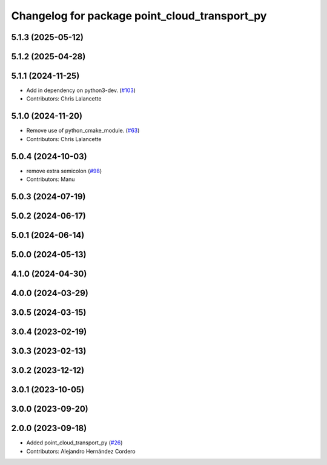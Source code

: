 ^^^^^^^^^^^^^^^^^^^^^^^^^^^^^^^^^^^^^^^^^^^^^^
Changelog for package point_cloud_transport_py
^^^^^^^^^^^^^^^^^^^^^^^^^^^^^^^^^^^^^^^^^^^^^^

5.1.3 (2025-05-12)
------------------

5.1.2 (2025-04-28)
------------------

5.1.1 (2024-11-25)
------------------
* Add in dependency on python3-dev. (`#103 <https://github.com/ros-perception/point_cloud_transport/issues/103>`_)
* Contributors: Chris Lalancette

5.1.0 (2024-11-20)
------------------
* Remove use of python_cmake_module. (`#63 <https://github.com/ros-perception/point_cloud_transport/issues/63>`_)
* Contributors: Chris Lalancette

5.0.4 (2024-10-03)
------------------
* remove extra semicolon (`#98 <https://github.com/ros-perception/point_cloud_transport/issues/98>`_)
* Contributors: Manu

5.0.3 (2024-07-19)
------------------

5.0.2 (2024-06-17)
------------------

5.0.1 (2024-06-14)
------------------

5.0.0 (2024-05-13)
------------------

4.1.0 (2024-04-30)
------------------

4.0.0 (2024-03-29)
------------------

3.0.5 (2024-03-15)
-------------------

3.0.4 (2023-02-19)
-------------------

3.0.3 (2023-02-13)
-------------------

3.0.2 (2023-12-12)
-------------------

3.0.1 (2023-10-05)
-------------------

3.0.0 (2023-09-20)
-------------------

2.0.0 (2023-09-18)
-------------------
* Added point_cloud_transport_py (`#26 <https://github.com/ros-perception/point_cloud_transport/issues/26>`_)
* Contributors: Alejandro Hernández Cordero
